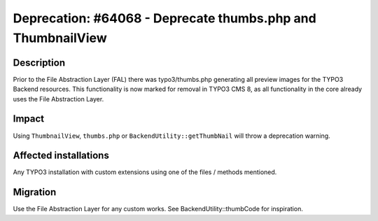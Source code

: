 ============================================================
Deprecation: #64068 - Deprecate thumbs.php and ThumbnailView
============================================================

Description
===========

Prior to the File Abstraction Layer (FAL) there was typo3/thumbs.php generating all preview images for the TYPO3
Backend resources. This functionality is now marked for removal in TYPO3 CMS 8, as all functionality in the core already
uses the File Abstraction Layer.


Impact
======

Using ``ThumbnailView``, ``thumbs.php`` or ``BackendUtility::getThumbNail`` will throw a deprecation warning.


Affected installations
======================

Any TYPO3 installation with custom extensions using one of the files / methods mentioned.


Migration
=========

Use the File Abstraction Layer for any custom works. See BackendUtility::thumbCode for inspiration.

